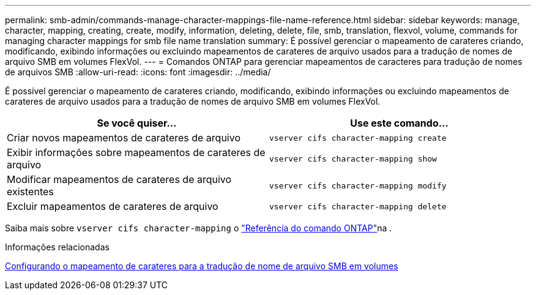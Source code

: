 ---
permalink: smb-admin/commands-manage-character-mappings-file-name-reference.html 
sidebar: sidebar 
keywords: manage, character, mapping, creating, create, modify, information, deleting, delete, file, smb, translation, flexvol, volume, commands for managing character mappings for smb file name translation 
summary: É possível gerenciar o mapeamento de carateres criando, modificando, exibindo informações ou excluindo mapeamentos de carateres de arquivo usados para a tradução de nomes de arquivo SMB em volumes FlexVol. 
---
= Comandos ONTAP para gerenciar mapeamentos de caracteres para tradução de nomes de arquivos SMB
:allow-uri-read: 
:icons: font
:imagesdir: ../media/


[role="lead"]
É possível gerenciar o mapeamento de carateres criando, modificando, exibindo informações ou excluindo mapeamentos de carateres de arquivo usados para a tradução de nomes de arquivo SMB em volumes FlexVol.

|===
| Se você quiser... | Use este comando... 


 a| 
Criar novos mapeamentos de carateres de arquivo
 a| 
`vserver cifs character-mapping create`



 a| 
Exibir informações sobre mapeamentos de carateres de arquivo
 a| 
`vserver cifs character-mapping show`



 a| 
Modificar mapeamentos de carateres de arquivo existentes
 a| 
`vserver cifs character-mapping modify`



 a| 
Excluir mapeamentos de carateres de arquivo
 a| 
`vserver cifs character-mapping delete`

|===
Saiba mais sobre `vserver cifs character-mapping` o link:https://docs.netapp.com/us-en/ontap-cli/search.html?q=vserver+cifs+character-mapping["Referência do comando ONTAP"^]na .

.Informações relacionadas
xref:configure-character-mappings-file-name-translation-task.adoc[Configurando o mapeamento de carateres para a tradução de nome de arquivo SMB em volumes]
